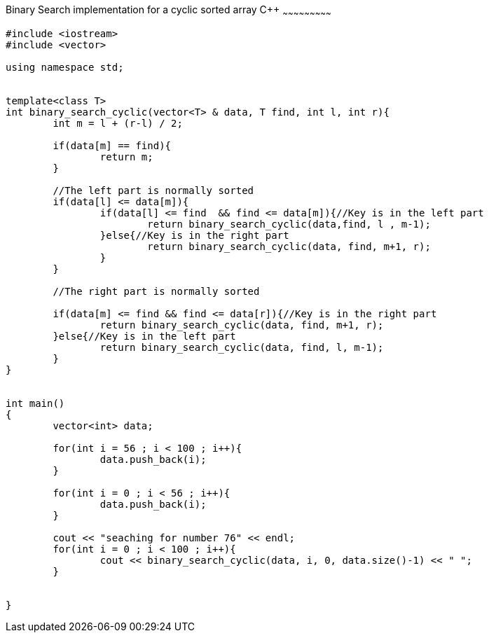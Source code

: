 Binary Search implementation for a cyclic sorted array C++
~~~~~~~~~~~~~~~~~~~~~~~~~~~

[source,python]
-----------------
#include <iostream> 
#include <vector> 
  
using namespace std; 


template<class T>
int binary_search_cyclic(vector<T> & data, T find, int l, int r){
	int m = l + (r-l) / 2;
	
	if(data[m] == find){
		return m;
	}
	
	//The left part is normally sorted
	if(data[l] <= data[m]){
		if(data[l] <= find  && find <= data[m]){//Key is in the left part
			return binary_search_cyclic(data,find, l , m-1);
		}else{//Key is in the right part
			return binary_search_cyclic(data, find, m+1, r);
		}
	}
	
	//The right part is normally sorted
	
	if(data[m] <= find && find <= data[r]){//Key is in the right part
		return binary_search_cyclic(data, find, m+1, r);
	}else{//Key is in the left part
		return binary_search_cyclic(data, find, l, m-1);
	}
}
	

int main() 
{ 
	vector<int> data;
	
	for(int i = 56 ; i < 100 ; i++){
		data.push_back(i);
	}
	
	for(int i = 0 ; i < 56 ; i++){
		data.push_back(i);
	}
	
	cout << "seaching for number 76" << endl;
	for(int i = 0 ; i < 100 ; i++){
		cout << binary_search_cyclic(data, i, 0, data.size()-1) << " ";
	}
	

} 
-----------------